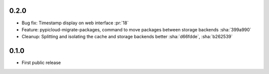 0.2.0
-----
* Bug fix: Timestamp display on web interface :pr:`18`
* Feature: pypicloud-migrate-packages, command to move packages between storage backends :sha:`399a990`
* Cleanup: Splitting and isolating the cache and storage backends better :sha:`d66fdde`, :sha:`b262539`

0.1.0
-----
* First public release
